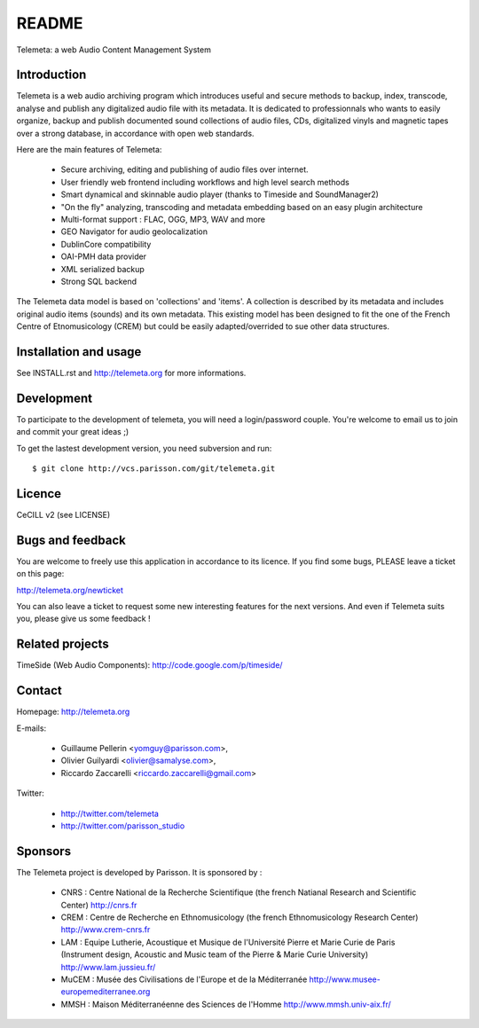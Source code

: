 =======
README
=======

Telemeta: a web Audio Content Management System


Introduction
============

Telemeta is a web audio archiving program which introduces useful and secure methods to backup, index, transcode, analyse and publish any digitalized audio file with its metadata. It is dedicated to professionnals who wants to easily organize, backup and publish documented sound collections of audio files, CDs, digitalized vinyls and magnetic tapes over a strong database, in accordance with open web standards.

Here are the main features of Telemeta:

    * Secure archiving, editing and publishing of audio files over internet.
    * User friendly web frontend including workflows and high level search methods
    * Smart dynamical and skinnable audio player (thanks to Timeside and SoundManager2)
    * "On the fly" analyzing, transcoding and metadata embedding based on an easy plugin architecture
    * Multi-format support : FLAC, OGG, MP3, WAV and more
    * GEO Navigator for audio geolocalization
    * DublinCore compatibility
    * OAI-PMH data provider
    * XML serialized backup
    * Strong SQL backend

The Telemeta data model is based on 'collections' and 'items'. A collection is described
by its metadata and includes original audio items (sounds) and its own metadata. This
existing model has been designed to fit the one of the French Centre of Etnomusicology (CREM)
but could be easily adapted/overrided to sue other data structures.


Installation and usage
======================

See INSTALL.rst and http://telemeta.org for more informations.


Development
===========

To participate to the development of telemeta, you will need a login/password couple.
You're welcome to email us to join and commit your great ideas ;)

To get the lastest development version, you need subversion and run::

    $ git clone http://vcs.parisson.com/git/telemeta.git

Licence
=======
CeCILL v2 (see LICENSE)


Bugs and feedback
=================

You are welcome to freely use this application in accordance to its licence.
If you find some bugs, PLEASE leave a ticket on this page:

http://telemeta.org/newticket

You can also leave a ticket to request some new interesting features for the next versions.
And even if Telemeta suits you, please give us some feedback !


Related projects
================

TimeSide (Web Audio Components): http://code.google.com/p/timeside/


Contact
=======

Homepage: http://telemeta.org

E-mails:

 * Guillaume Pellerin <yomguy@parisson.com>,
 * Olivier Guilyardi <olivier@samalyse.com>,
 * Riccardo Zaccarelli <riccardo.zaccarelli@gmail.com>

Twitter:

 * http://twitter.com/telemeta
 * http://twitter.com/parisson_studio
 

Sponsors
========

The Telemeta project is developed by Parisson. It is sponsored by :

  * CNRS : Centre National de la Recherche Scientifique (the french Natianal Research and Scientific Center)
    http://cnrs.fr
  * CREM : Centre de Recherche en Ethnomusicology (the french Ethnomusicology Research Center)
    http://www.crem-cnrs.fr
  * LAM : Equipe Lutherie, Acoustique et Musique de l'Université Pierre et Marie Curie de Paris
    (Instrument design, Acoustic and Music team of the Pierre & Marie Curie University)
    http://www.lam.jussieu.fr/
  * MuCEM : Musée des Civilisations de l'Europe et de la Méditerranée
    http://www.musee-europemediterranee.org
  * MMSH : Maison Méditerranéenne des Sciences de l'Homme
    http://www.mmsh.univ-aix.fr/
